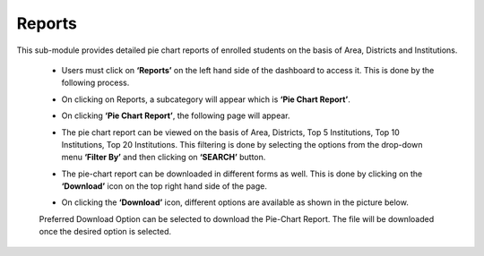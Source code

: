Reports
==================

This sub-module provides detailed pie chart reports of enrolled students on the basis of Area, Districts and Institutions.

    * Users must click on **‘Reports’** on the left hand side of the dashboard to access it. This is done by the following process.

    .. image:: ./../../images/visitormgmt/image39.png
    
    * On clicking on Reports, a subcategory will appear which is **‘Pie Chart Report’**.

    .. image:: ./../../images/visitormgmt/image28.png
    
    * On clicking **‘Pie Chart Report’**, the following page will appear.

    .. image:: ./../../images/visitormgmt/image29.png
    
    * The pie chart report can be viewed on the basis of Area, Districts, Top 5 Institutions, Top 10 Institutions, Top 20 Institutions. This filtering is done by selecting the options from the drop-down menu **‘Filter By’** and then clicking on **‘SEARCH’** button.

    .. image:: ./../../images/visitormgmt/image30.png
    
    * The pie-chart report can be downloaded in different forms as well. This is done by clicking on the **‘Download’** icon on the top right hand side of the page.

    .. image:: ./../../images/visitormgmt/image31.png
    
    * On clicking the **‘Download’** icon, different options are available as shown in the picture below.

    .. image:: ./../../images/visitormgmt/image32.png
    
    Preferred Download Option can be selected to download the Pie-Chart Report. The file will be downloaded once the desired option is selected.